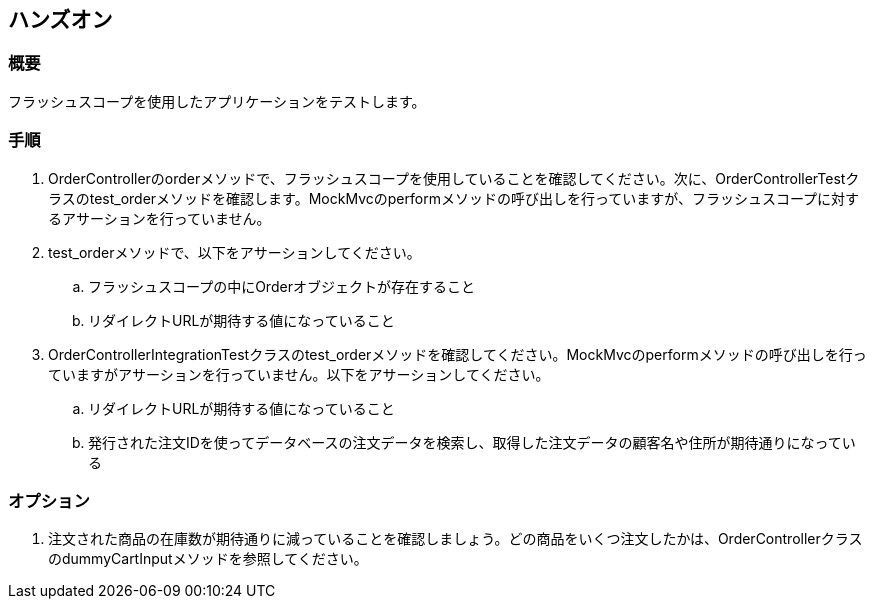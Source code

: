 == ハンズオン

=== 概要

フラッシュスコープを使用したアプリケーションをテストします。

=== 手順

. OrderControllerのorderメソッドで、フラッシュスコープを使用していることを確認してください。次に、OrderControllerTestクラスのtest_orderメソッドを確認します。MockMvcのperformメソッドの呼び出しを行っていますが、フラッシュスコープに対するアサーションを行っていません。

. test_orderメソッドで、以下をアサーションしてください。
.. フラッシュスコープの中にOrderオブジェクトが存在すること
.. リダイレクトURLが期待する値になっていること

. OrderControllerIntegrationTestクラスのtest_orderメソッドを確認してください。MockMvcのperformメソッドの呼び出しを行っていますがアサーションを行っていません。以下をアサーションしてください。
.. リダイレクトURLが期待する値になっていること
.. 発行された注文IDを使ってデータベースの注文データを検索し、取得した注文データの顧客名や住所が期待通りになっている

=== オプション

. 注文された商品の在庫数が期待通りに減っていることを確認しましょう。どの商品をいくつ注文したかは、OrderControllerクラスのdummyCartInputメソッドを参照してください。


